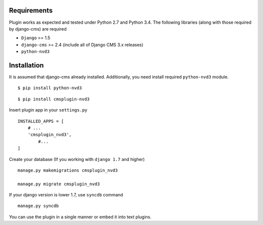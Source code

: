 
Requirements
============

Plugin works as expected and tested under Python 2.7 and Python 3.4. The following libraries 
(along with those required by django-cms) are required

- ``Django`` >= 1.5
- ``django-cms`` >= 2.4 (include all of Django CMS 3.x releases)
- ``python-nvd3``


Installation
============

It is assumed that django-cms already installed. Additionally, you need install required ``python-nvd3`` module. 
 
::

$ pip install python-nvd3

::

$ pip install cmsplugin-nvd3

Insert plugin app in your ``settings.py`` ::

  INSTALLED_APPS = [
      # ...
      'cmsplugin_nvd3',
  	  #...	
  ]

Create your database (If you working with ``django 1.7`` and higher) ::

  manage.py makemigrations cmsplugin_nvd3
  
  manage.py migrate cmsplugin_nvd3

If your django version is lower 1.7, use ``syncdb`` command ::

  manage.py syncdb

You can use the plugin in a single manner or embed it into text plugins.


